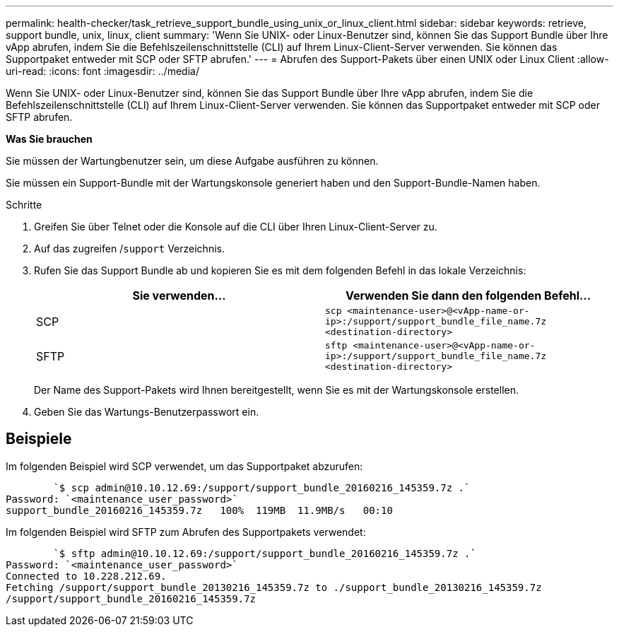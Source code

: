 ---
permalink: health-checker/task_retrieve_support_bundle_using_unix_or_linux_client.html 
sidebar: sidebar 
keywords: retrieve, support bundle, unix, linux, client 
summary: 'Wenn Sie UNIX- oder Linux-Benutzer sind, können Sie das Support Bundle über Ihre vApp abrufen, indem Sie die Befehlszeilenschnittstelle (CLI) auf Ihrem Linux-Client-Server verwenden. Sie können das Supportpaket entweder mit SCP oder SFTP abrufen.' 
---
= Abrufen des Support-Pakets über einen UNIX oder Linux Client
:allow-uri-read: 
:icons: font
:imagesdir: ../media/


[role="lead"]
Wenn Sie UNIX- oder Linux-Benutzer sind, können Sie das Support Bundle über Ihre vApp abrufen, indem Sie die Befehlszeilenschnittstelle (CLI) auf Ihrem Linux-Client-Server verwenden. Sie können das Supportpaket entweder mit SCP oder SFTP abrufen.

*Was Sie brauchen*

Sie müssen der Wartungbenutzer sein, um diese Aufgabe ausführen zu können.

Sie müssen ein Support-Bundle mit der Wartungskonsole generiert haben und den Support-Bundle-Namen haben.

.Schritte
. Greifen Sie über Telnet oder die Konsole auf die CLI über Ihren Linux-Client-Server zu.
. Auf das zugreifen /`support` Verzeichnis.
. Rufen Sie das Support Bundle ab und kopieren Sie es mit dem folgenden Befehl in das lokale Verzeichnis:
+
[cols="2*"]
|===
| Sie verwenden... | Verwenden Sie dann den folgenden Befehl... 


 a| 
SCP
 a| 
`scp <maintenance-user>@<vApp-name-or-ip>:/support/support_bundle_file_name.7z <destination-directory>`



 a| 
SFTP
 a| 
`sftp <maintenance-user>@<vApp-name-or-ip>:/support/support_bundle_file_name.7z <destination-directory>`

|===
+
Der Name des Support-Pakets wird Ihnen bereitgestellt, wenn Sie es mit der Wartungskonsole erstellen.

. Geben Sie das Wartungs-Benutzerpasswort ein.




== Beispiele

Im folgenden Beispiel wird SCP verwendet, um das Supportpaket abzurufen:

[listing]
----

        `$ scp admin@10.10.12.69:/support/support_bundle_20160216_145359.7z .`
Password: `<maintenance_user_password>`
support_bundle_20160216_145359.7z   100%  119MB  11.9MB/s   00:10
----
Im folgenden Beispiel wird SFTP zum Abrufen des Supportpakets verwendet:

[listing]
----

        `$ sftp admin@10.10.12.69:/support/support_bundle_20160216_145359.7z .`
Password: `<maintenance_user_password>`
Connected to 10.228.212.69.
Fetching /support/support_bundle_20130216_145359.7z to ./support_bundle_20130216_145359.7z
/support/support_bundle_20160216_145359.7z
----